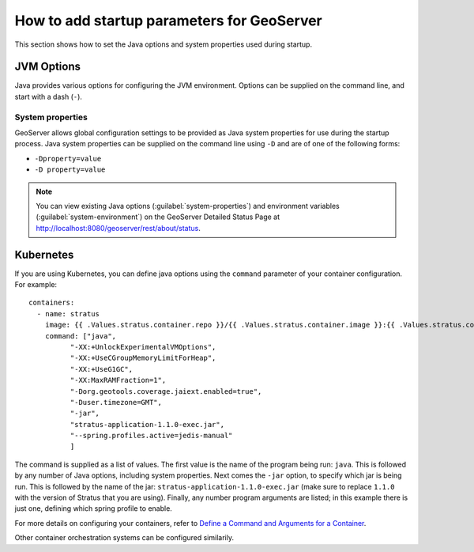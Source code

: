 .. _sysadmin.startup:

How to add startup parameters for GeoServer
===========================================

This section shows how to set the Java options and system properties used during startup.

JVM Options
-----------

Java provides various options for configuring the JVM environment. Options can be supplied on the command line, and start with a dash (``-``).

System properties
~~~~~~~~~~~~~~~~~

GeoServer allows global configuration settings to be provided as Java system properties for use during the startup process. Java system properties can be supplied on the command line using ``-D`` and are of one of the following forms:

* ``-Dproperty=value``
* ``-D property=value``

.. note:: You can view existing Java options (:guilabel:`system-properties`) and environment variables (:guilabel:`system-environment`) on the GeoServer Detailed Status Page at http://localhost:8080/geoserver/rest/about/status.


Kubernetes
----------

If you are using Kubernetes, you can define java options using the ``command`` parameter of your container configuration. For example::

    containers:
      - name: stratus
        image: {{ .Values.stratus.container.repo }}/{{ .Values.stratus.container.image }}:{{ .Values.stratus.container.tag }}
        command: ["java",
              "-XX:+UnlockExperimentalVMOptions",
              "-XX:+UseCGroupMemoryLimitForHeap",
              "-XX:+UseG1GC",
              "-XX:MaxRAMFraction=1",
              "-Dorg.geotools.coverage.jaiext.enabled=true",
              "-Duser.timezone=GMT",
              "-jar",
              "stratus-application-1.1.0-exec.jar",
              "--spring.profiles.active=jedis-manual"
              ]

The command is supplied as a list of values. The first value is the name of the program being run: ``java``. This is followed by any number of Java options, including system properties. Next comes the ``-jar`` option, to specify which jar is being run. This is followed by the name of the jar: ``stratus-application-1.1.0-exec.jar`` (make sure to replace ``1.1.0`` with the version of Stratus that you are using). Finally, any number program arguments are listed; in this example there is just one, defining which spring profile to enable.

For more details on configuring your containers, refer to `Define a Command and Arguments for a Container <https://kubernetes.io/docs/tasks/inject-data-application/define-command-argument-container/>`_.

Other container orchestration systems can be configured similarily.
